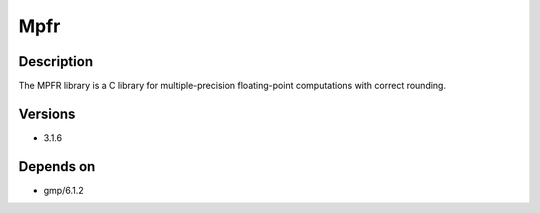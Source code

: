 .. _backbone-label:

Mpfr
==============================

Description
~~~~~~~~
The MPFR library is a C library for multiple-precision floating-point computations with correct rounding.

Versions
~~~~~~~~
- 3.1.6

Depends on
~~~~~~~~
- gmp/6.1.2

